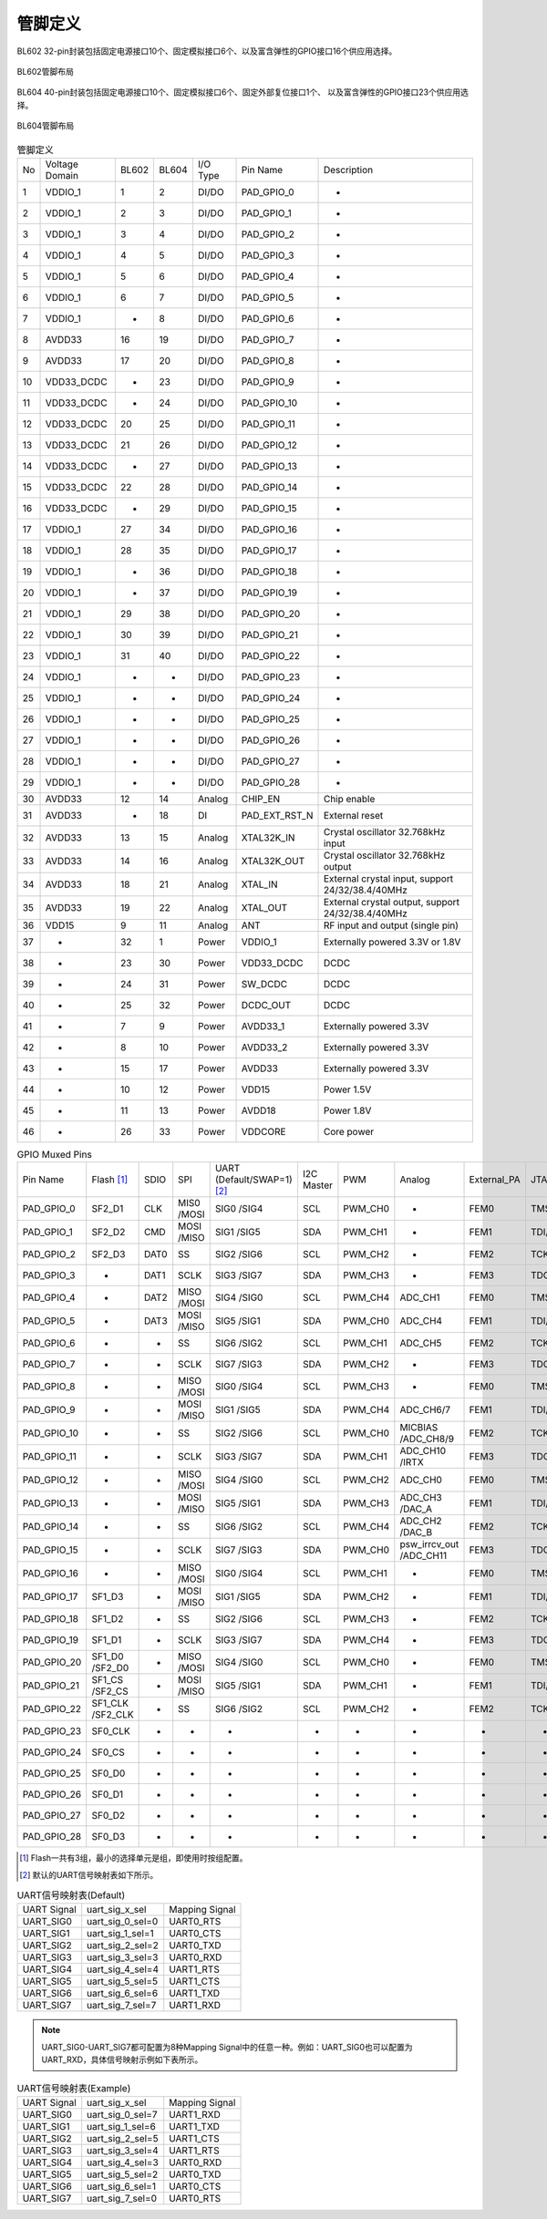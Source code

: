 ==============
管脚定义
==============

BL602  32-pin封装包括固定电源接口10个、固定模拟接口6个、以及富含弹性的GPIO接口16个供应用选择。


.. figure:: ../../picture/Pinlayout32CE.png
   :align: center

   BL602管脚布局


BL604 40-pin封装包括固定电源接口10个、固定模拟接口6个、固定外部复位接口1个、
以及富含弹性的GPIO接口23个供应用选择。


.. figure:: ../../picture/Pinlayout40CE.png
   :align: center

   BL604管脚布局


.. table:: 管脚定义 

    +------+----------------+--------+--------+----------+---------------+-------------------------------------------------------------------+
    | No   | Voltage Domain | BL602  | BL604  | I/O Type | Pin Name      | Description                                                       |
    +------+----------------+--------+--------+----------+---------------+-------------------------------------------------------------------+
    | 1    | VDDIO_1        | 1      | 2      | DI/DO    | PAD_GPIO_0    | -                                                                 |
    +------+----------------+--------+--------+----------+---------------+-------------------------------------------------------------------+
    | 2    | VDDIO_1        | 2      | 3      | DI/DO    | PAD_GPIO_1    | -                                                                 |
    +------+----------------+--------+--------+----------+---------------+-------------------------------------------------------------------+
    | 3    | VDDIO_1        | 3      | 4      | DI/DO    | PAD_GPIO_2    | -                                                                 |
    +------+----------------+--------+--------+----------+---------------+-------------------------------------------------------------------+
    | 4    | VDDIO_1        | 4      | 5      | DI/DO    | PAD_GPIO_3    | -                                                                 |
    +------+----------------+--------+--------+----------+---------------+-------------------------------------------------------------------+
    | 5    | VDDIO_1        | 5      | 6      | DI/DO    | PAD_GPIO_4    | -                                                                 |
    +------+----------------+--------+--------+----------+---------------+-------------------------------------------------------------------+
    | 6    | VDDIO_1        | 6      | 7      | DI/DO    | PAD_GPIO_5    | -                                                                 |
    +------+----------------+--------+--------+----------+---------------+-------------------------------------------------------------------+
    | 7    | VDDIO_1        | -      | 8      | DI/DO    | PAD_GPIO_6    | -                                                                 |
    +------+----------------+--------+--------+----------+---------------+-------------------------------------------------------------------+
    | 8    | AVDD33         | 16     | 19     | DI/DO    | PAD_GPIO_7    | -                                                                 |
    +------+----------------+--------+--------+----------+---------------+-------------------------------------------------------------------+
    | 9    | AVDD33         | 17     | 20     | DI/DO    | PAD_GPIO_8    | -                                                                 |
    +------+----------------+--------+--------+----------+---------------+-------------------------------------------------------------------+
    | 10   | VDD33_DCDC     | -      | 23     | DI/DO    | PAD_GPIO_9    | -                                                                 |
    +------+----------------+--------+--------+----------+---------------+-------------------------------------------------------------------+
    | 11   | VDD33_DCDC     | -      | 24     | DI/DO    | PAD_GPIO_10   | -                                                                 |
    +------+----------------+--------+--------+----------+---------------+-------------------------------------------------------------------+
    | 12   | VDD33_DCDC     | 20     | 25     | DI/DO    | PAD_GPIO_11   | -                                                                 |
    +------+----------------+--------+--------+----------+---------------+-------------------------------------------------------------------+
    | 13   | VDD33_DCDC     | 21     | 26     | DI/DO    | PAD_GPIO_12   | -                                                                 |
    +------+----------------+--------+--------+----------+---------------+-------------------------------------------------------------------+
    | 14   | VDD33_DCDC     | -      | 27     | DI/DO    | PAD_GPIO_13   | -                                                                 |
    +------+----------------+--------+--------+----------+---------------+-------------------------------------------------------------------+
    | 15   | VDD33_DCDC     | 22     | 28     | DI/DO    | PAD_GPIO_14   | -                                                                 |
    +------+----------------+--------+--------+----------+---------------+-------------------------------------------------------------------+
    | 16   | VDD33_DCDC     | -      | 29     | DI/DO    | PAD_GPIO_15   | -                                                                 |
    +------+----------------+--------+--------+----------+---------------+-------------------------------------------------------------------+
    | 17   | VDDIO_1        | 27     | 34     | DI/DO    | PAD_GPIO_16   | -                                                                 |
    +------+----------------+--------+--------+----------+---------------+-------------------------------------------------------------------+
    | 18   | VDDIO_1        | 28     | 35     | DI/DO    | PAD_GPIO_17   | -                                                                 |
    +------+----------------+--------+--------+----------+---------------+-------------------------------------------------------------------+
    | 19   | VDDIO_1        | -      | 36     | DI/DO    | PAD_GPIO_18   | -                                                                 |
    +------+----------------+--------+--------+----------+---------------+-------------------------------------------------------------------+
    | 20   | VDDIO_1        | -      | 37     | DI/DO    | PAD_GPIO_19   | -                                                                 |
    +------+----------------+--------+--------+----------+---------------+-------------------------------------------------------------------+
    | 21   | VDDIO_1        | 29     | 38     | DI/DO    | PAD_GPIO_20   | -                                                                 |
    +------+----------------+--------+--------+----------+---------------+-------------------------------------------------------------------+
    | 22   | VDDIO_1        | 30     | 39     | DI/DO    | PAD_GPIO_21   | -                                                                 |
    +------+----------------+--------+--------+----------+---------------+-------------------------------------------------------------------+
    | 23   | VDDIO_1        | 31     | 40     | DI/DO    | PAD_GPIO_22   | -                                                                 |
    +------+----------------+--------+--------+----------+---------------+-------------------------------------------------------------------+
    | 24   | VDDIO_1        | -      | -      | DI/DO    | PAD_GPIO_23   | -                                                                 |
    +------+----------------+--------+--------+----------+---------------+-------------------------------------------------------------------+
    | 25   | VDDIO_1        | -      | -      | DI/DO    | PAD_GPIO_24   | -                                                                 |
    +------+----------------+--------+--------+----------+---------------+-------------------------------------------------------------------+
    | 26   | VDDIO_1        | -      | -      | DI/DO    | PAD_GPIO_25   | -                                                                 |
    +------+----------------+--------+--------+----------+---------------+-------------------------------------------------------------------+
    | 27   | VDDIO_1        | -      | -      | DI/DO    | PAD_GPIO_26   | -                                                                 |
    +------+----------------+--------+--------+----------+---------------+-------------------------------------------------------------------+
    | 28   | VDDIO_1        | -      | -      | DI/DO    | PAD_GPIO_27   | -                                                                 |
    +------+----------------+--------+--------+----------+---------------+-------------------------------------------------------------------+
    | 29   | VDDIO_1        | -      | -      | DI/DO    | PAD_GPIO_28   | -                                                                 |
    +------+----------------+--------+--------+----------+---------------+-------------------------------------------------------------------+
    | 30   | AVDD33         | 12     | 14     | Analog   | CHIP_EN       | Chip enable                                                       |
    +------+----------------+--------+--------+----------+---------------+-------------------------------------------------------------------+
    | 31   | AVDD33         | -      | 18     | DI       | PAD_EXT_RST_N | External reset                                                    |
    +------+----------------+--------+--------+----------+---------------+-------------------------------------------------------------------+
    | 32   | AVDD33         | 13     | 15     | Analog   | XTAL32K_IN    | Crystal oscillator 32.768kHz input                                |
    +------+----------------+--------+--------+----------+---------------+-------------------------------------------------------------------+
    | 33   | AVDD33         | 14     | 16     | Analog   | XTAL32K_OUT   | Crystal oscillator 32.768kHz output                               |
    +------+----------------+--------+--------+----------+---------------+-------------------------------------------------------------------+
    | 34   | AVDD33         | 18     | 21     | Analog   | XTAL_IN       | External crystal input, support 24/32/38.4/40MHz                  |
    +------+----------------+--------+--------+----------+---------------+-------------------------------------------------------------------+
    | 35   | AVDD33         | 19     | 22     | Analog   | XTAL_OUT      | External crystal output, support 24/32/38.4/40MHz                 |
    +------+----------------+--------+--------+----------+---------------+-------------------------------------------------------------------+
    | 36   | VDD15          | 9      | 11     | Analog   | ANT           | RF input and output (single pin)                                  |
    +------+----------------+--------+--------+----------+---------------+-------------------------------------------------------------------+
    | 37   | -              | 32     | 1      | Power    | VDDIO_1       | Externally powered 3.3V or 1.8V                                   |
    +------+----------------+--------+--------+----------+---------------+-------------------------------------------------------------------+
    | 38   | -              | 23     | 30     | Power    | VDD33_DCDC    | DCDC                                                              |
    +------+----------------+--------+--------+----------+---------------+-------------------------------------------------------------------+
    | 39   | -              | 24     | 31     | Power    | SW_DCDC       | DCDC                                                              |
    +------+----------------+--------+--------+----------+---------------+-------------------------------------------------------------------+
    | 40   | -              | 25     | 32     | Power    | DCDC_OUT      | DCDC                                                              |
    +------+----------------+--------+--------+----------+---------------+-------------------------------------------------------------------+
    | 41   | -              | 7      | 9      | Power    | AVDD33_1      | Externally powered 3.3V                                           |
    +------+----------------+--------+--------+----------+---------------+-------------------------------------------------------------------+
    | 42   | -              | 8      | 10     | Power    | AVDD33_2      | Externally powered 3.3V                                           |
    +------+----------------+--------+--------+----------+---------------+-------------------------------------------------------------------+
    | 43   | -              | 15     | 17     | Power    | AVDD33        | Externally powered 3.3V                                           |
    +------+----------------+--------+--------+----------+---------------+-------------------------------------------------------------------+
    | 44   | -              | 10     | 12     | Power    | VDD15         | Power 1.5V                                                        |
    +------+----------------+--------+--------+----------+---------------+-------------------------------------------------------------------+
    | 45   | -              | 11     | 13     | Power    | AVDD18        | Power 1.8V                                                        |
    +------+----------------+--------+--------+----------+---------------+-------------------------------------------------------------------+
    | 46   | -              | 26     | 33     | Power    | VDDCORE       | Core power                                                        |
    +------+----------------+--------+--------+----------+---------------+-------------------------------------------------------------------+

.. table:: GPIO Muxed Pins 

    +------------+-----------------+----------+------------+----------------------------+------------+---------+------------------------+-------------+----------------------+--------------------------+
    | Pin Name   | Flash [1]_      | SDIO     | SPI        | UART (Default/SWAP=1) [2]_ | I2C Master | PWM     | Analog                 | External_PA | JTAG(Default/SWAP=1) | IR                       |
    +------------+-----------------+----------+------------+----------------------------+------------+---------+------------------------+-------------+----------------------+--------------------------+
    | PAD_GPIO_0 | SF2_D1          | CLK      | MIS0 /MOSI | SIG0 /SIG4                 | SCL        | PWM_CH0 | -                      | FEM0        | TMS/TCK              | -                        |
    +------------+-----------------+----------+------------+----------------------------+------------+---------+------------------------+-------------+----------------------+--------------------------+
    | PAD_GPIO_1 | SF2_D2          | CMD      | MOSI /MISO | SIG1 /SIG5                 | SDA        | PWM_CH1 | -                      | FEM1        | TDI/TDO              | -                        |
    +------------+-----------------+----------+------------+----------------------------+------------+---------+------------------------+-------------+----------------------+--------------------------+
    | PAD_GPIO_2 | SF2_D3          | DAT0     | SS         | SIG2 /SIG6                 | SCL        | PWM_CH2 | -                      | FEM2        | TCK/TMS              | -                        |
    +------------+-----------------+----------+------------+----------------------------+------------+---------+------------------------+-------------+----------------------+--------------------------+
    | PAD_GPIO_3 | -               | DAT1     | SCLK       | SIG3 /SIG7                 | SDA        | PWM_CH3 | -                      | FEM3        | TDO/TDI              | -                        |
    +------------+-----------------+----------+------------+----------------------------+------------+---------+------------------------+-------------+----------------------+--------------------------+
    | PAD_GPIO_4 | -               | DAT2     | MISO /MOSI | SIG4 /SIG0                 | SCL        | PWM_CH4 | ADC_CH1                | FEM0        | TMS/TCK              | -                        |
    +------------+-----------------+----------+------------+----------------------------+------------+---------+------------------------+-------------+----------------------+--------------------------+
    | PAD_GPIO_5 | -               | DAT3     | MOSI /MISO | SIG5 /SIG1                 | SDA        | PWM_CH0 | ADC_CH4                | FEM1        | TDI/TDO              | -                        |
    +------------+-----------------+----------+------------+----------------------------+------------+---------+------------------------+-------------+----------------------+--------------------------+
    | PAD_GPIO_6 | -               | -        | SS         | SIG6 /SIG2                 | SCL        | PWM_CH1 | ADC_CH5                | FEM2        | TCK/TMS              | -                        |
    +------------+-----------------+----------+------------+----------------------------+------------+---------+------------------------+-------------+----------------------+--------------------------+
    | PAD_GPIO_7 | -               | -        | SCLK       | SIG7 /SIG3                 | SDA        | PWM_CH2 | -                      | FEM3        | TDO/TDI              | -                        |
    +------------+-----------------+----------+------------+----------------------------+------------+---------+------------------------+-------------+----------------------+--------------------------+
    | PAD_GPIO_8 | -               | -        | MISO /MOSI | SIG0 /SIG4                 | SCL        | PWM_CH3 | -                      | FEM0        | TMS/TCK              | -                        |
    +------------+-----------------+----------+------------+----------------------------+------------+---------+------------------------+-------------+----------------------+--------------------------+
    | PAD_GPIO_9 | -               | -        | MOSI /MISO | SIG1 /SIG5                 | SDA        | PWM_CH4 | ADC_CH6/7              | FEM1        | TDI/TDO              | -                        |
    +------------+-----------------+----------+------------+----------------------------+------------+---------+------------------------+-------------+----------------------+--------------------------+
    | PAD_GPIO_10| -               | -        | SS         | SIG2 /SIG6                 | SCL        | PWM_CH0 | MICBIAS /ADC_CH8/9     | FEM2        | TCK/TMS              | -                        |
    +------------+-----------------+----------+------------+----------------------------+------------+---------+------------------------+-------------+----------------------+--------------------------+
    | PAD_GPIO_11| -               | -        | SCLK       | SIG3 /SIG7                 | SDA        | PWM_CH1 | ADC_CH10 /IRTX         | FEM3        | TDO/TDI              | IRRX (ir_rx_gpio_sel=1)  |
    +------------+-----------------+----------+------------+----------------------------+------------+---------+------------------------+-------------+----------------------+--------------------------+
    | PAD_GPIO_12| -               | -        | MISO /MOSI | SIG4 /SIG0                 | SCL        | PWM_CH2 | ADC_CH0                | FEM0        | TMS/TCK              | IRRX (ir_rx_gpio_sel=2)  |
    +------------+-----------------+----------+------------+----------------------------+------------+---------+------------------------+-------------+----------------------+--------------------------+
    | PAD_GPIO_13| -               | -        | MOSI /MISO | SIG5 /SIG1                 | SDA        | PWM_CH3 | ADC_CH3 /DAC_A         | FEM1        | TDI/TDO              | IRRX (ir_rx_gpio_sel=3)  |
    +------------+-----------------+----------+------------+----------------------------+------------+---------+------------------------+-------------+----------------------+--------------------------+
    | PAD_GPIO_14| -               | -        | SS         | SIG6 /SIG2                 | SCL        | PWM_CH4 | ADC_CH2 /DAC_B         | FEM2        | TCK/TMS              | -                        |
    +------------+-----------------+----------+------------+----------------------------+------------+---------+------------------------+-------------+----------------------+--------------------------+
    | PAD_GPIO_15| -               | -        | SCLK       | SIG7 /SIG3                 | SDA        | PWM_CH0 | psw_irrcv_out /ADC_CH11| FEM3        | TDO/TDI              | -                        |
    +------------+-----------------+----------+------------+----------------------------+------------+---------+------------------------+-------------+----------------------+--------------------------+
    | PAD_GPIO_16| -               | -        | MISO /MOSI | SIG0 /SIG4                 | SCL        | PWM_CH1 | -                      | FEM0        | TMS/TCK              | -                        |
    +------------+-----------------+----------+------------+----------------------------+------------+---------+------------------------+-------------+----------------------+--------------------------+
    | PAD_GPIO_17| SF1_D3          | -        | MOSI /MISO | SIG1 /SIG5                 | SDA        | PWM_CH2 | -                      | FEM1        | TDI/TDO              | -                        |
    +------------+-----------------+----------+------------+----------------------------+------------+---------+------------------------+-------------+----------------------+--------------------------+
    | PAD_GPIO_18| SF1_D2          | -        | SS         | SIG2 /SIG6                 | SCL        | PWM_CH3 | -                      | FEM2        | TCK/TMS              | -                        |
    +------------+-----------------+----------+------------+----------------------------+------------+---------+------------------------+-------------+----------------------+--------------------------+
    | PAD_GPIO_19| SF1_D1          | -        | SCLK       | SIG3 /SIG7                 | SDA        | PWM_CH4 | -                      | FEM3        | TDO/TDI              | -                        |
    +------------+-----------------+----------+------------+----------------------------+------------+---------+------------------------+-------------+----------------------+--------------------------+
    | PAD_GPIO_20| SF1_D0 /SF2_D0  | -        | MISO /MOSI | SIG4 /SIG0                 | SCL        | PWM_CH0 | -                      | FEM0        | TMS/TCK              |  -                       |
    +------------+-----------------+----------+------------+----------------------------+------------+---------+------------------------+-------------+----------------------+--------------------------+
    | PAD_GPIO_21| SF1_CS /SF2_CS  | -        | MOSI /MISO | SIG5 /SIG1                 | SDA        | PWM_CH1 | -                      | FEM1        | TDI/TDO              |  -                       |
    +------------+-----------------+----------+------------+----------------------------+------------+---------+------------------------+-------------+----------------------+--------------------------+
    | PAD_GPIO_22| SF1_CLK /SF2_CLK| -        | SS         | SIG6 /SIG2                 | SCL        | PWM_CH2 | -                      | FEM2        | TCK/TMS              | -                        |
    +------------+-----------------+----------+------------+----------------------------+------------+---------+------------------------+-------------+----------------------+--------------------------+
    | PAD_GPIO_23| SF0_CLK         | -        | -          |   -                        |  -         |   -     | -                      | -           | -                    | -                        |
    +------------+-----------------+----------+------------+----------------------------+------------+---------+------------------------+-------------+----------------------+--------------------------+
    | PAD_GPIO_24| SF0_CS          | -        | -          |    -                       |   -        |   -     |  -                     | -           | -                    | -                        |
    +------------+-----------------+----------+------------+----------------------------+------------+---------+------------------------+-------------+----------------------+--------------------------+
    | PAD_GPIO_25| SF0_D0          | -        | -          |    -                       |   -        |   -     |  -                     | -           | -                    |  -                       |
    +------------+-----------------+----------+------------+----------------------------+------------+---------+------------------------+-------------+----------------------+--------------------------+
    | PAD_GPIO_26| SF0_D1          | -        | -          |  -                         |  -         |   -     |  -                     | -           | -                    |  -                       |
    +------------+-----------------+----------+------------+----------------------------+------------+---------+------------------------+-------------+----------------------+--------------------------+
    | PAD_GPIO_27| SF0_D2          | -        | -          |  -                         |   -        |   -     | -                      | -           | -                    | -                        |
    +------------+-----------------+----------+------------+----------------------------+------------+---------+------------------------+-------------+----------------------+--------------------------+
    | PAD_GPIO_28| SF0_D3          | -        | -          | -                          |  -         |  -      | -                      | -           | -                    | -                        |
    +------------+-----------------+----------+------------+----------------------------+------------+---------+------------------------+-------------+----------------------+--------------------------+

.. [1] Flash一共有3组，最小的选择单元是组，即使用时按组配置。
.. [2] 默认的UART信号映射表如下所示。

.. table:: UART信号映射表(Default) 

    +-------------+------------------+----------------+
    | UART Signal | uart_sig_x_sel   | Mapping Signal |
    +-------------+------------------+----------------+
    | UART_SIG0   | uart_sig_0_sel=0 | UART0_RTS      |
    +-------------+------------------+----------------+
    | UART_SIG1   | uart_sig_1_sel=1 | UART0_CTS      |
    +-------------+------------------+----------------+
    | UART_SIG2   | uart_sig_2_sel=2 | UART0_TXD      |
    +-------------+------------------+----------------+
    | UART_SIG3   | uart_sig_3_sel=3 | UART0_RXD      |
    +-------------+------------------+----------------+
    | UART_SIG4   | uart_sig_4_sel=4 | UART1_RTS      |
    +-------------+------------------+----------------+
    | UART_SIG5   | uart_sig_5_sel=5 | UART1_CTS      |
    +-------------+------------------+----------------+
    | UART_SIG6   | uart_sig_6_sel=6 | UART1_TXD      |
    +-------------+------------------+----------------+
    | UART_SIG7   | uart_sig_7_sel=7 | UART1_RXD      |
    +-------------+------------------+----------------+

.. note::
    UART_SIG0-UART_SIG7都可配置为8种Mapping Signal中的任意一种。例如：UART_SIG0也可以配置为UART_RXD，具体信号映射示例如下表所示。

.. table:: UART信号映射表(Example) 

    +-------------+------------------+----------------+
    | UART Signal | uart_sig_x_sel   | Mapping Signal |
    +-------------+------------------+----------------+
    | UART_SIG0   | uart_sig_0_sel=7 | UART1_RXD      |
    +-------------+------------------+----------------+
    | UART_SIG1   | uart_sig_1_sel=6 | UART1_TXD      |
    +-------------+------------------+----------------+
    | UART_SIG2   | uart_sig_2_sel=5 | UART1_CTS      |
    +-------------+------------------+----------------+
    | UART_SIG3   | uart_sig_3_sel=4 | UART1_RTS      |
    +-------------+------------------+----------------+
    | UART_SIG4   | uart_sig_4_sel=3 | UART0_RXD      |
    +-------------+------------------+----------------+
    | UART_SIG5   | uart_sig_5_sel=2 | UART0_TXD      |
    +-------------+------------------+----------------+
    | UART_SIG6   | uart_sig_6_sel=1 | UART0_CTS      |
    +-------------+------------------+----------------+
    | UART_SIG7   | uart_sig_7_sel=0 | UART0_RTS      |
    +-------------+------------------+----------------+